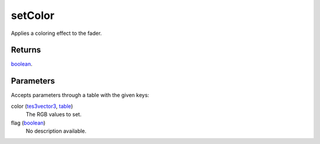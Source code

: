 setColor
====================================================================================================

Applies a coloring effect to the fader.

Returns
----------------------------------------------------------------------------------------------------

`boolean`_.

Parameters
----------------------------------------------------------------------------------------------------

Accepts parameters through a table with the given keys:

color (`tes3vector3`_, `table`_)
    The RGB values to set.

flag (`boolean`_)
    No description available.

.. _`boolean`: ../../../lua/type/boolean.html
.. _`table`: ../../../lua/type/table.html
.. _`tes3vector3`: ../../../lua/type/tes3vector3.html
